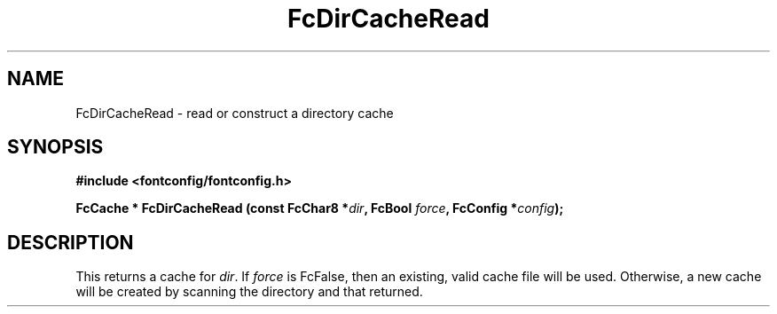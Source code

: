 .\" auto-generated by docbook2man-spec from docbook-utils package
.TH "FcDirCacheRead" "3" "09 8月 2019" "Fontconfig 2.13.92" ""
.SH NAME
FcDirCacheRead \- read or construct a directory cache
.SH SYNOPSIS
.nf
\fB#include <fontconfig/fontconfig.h>
.sp
FcCache * FcDirCacheRead (const FcChar8 *\fIdir\fB, FcBool \fIforce\fB, FcConfig *\fIconfig\fB);
.fi\fR
.SH "DESCRIPTION"
.PP
This returns a cache for \fIdir\fR\&. If
\fIforce\fR is FcFalse, then an existing, valid cache file
will be used. Otherwise, a new cache will be created by scanning the
directory and that returned.
